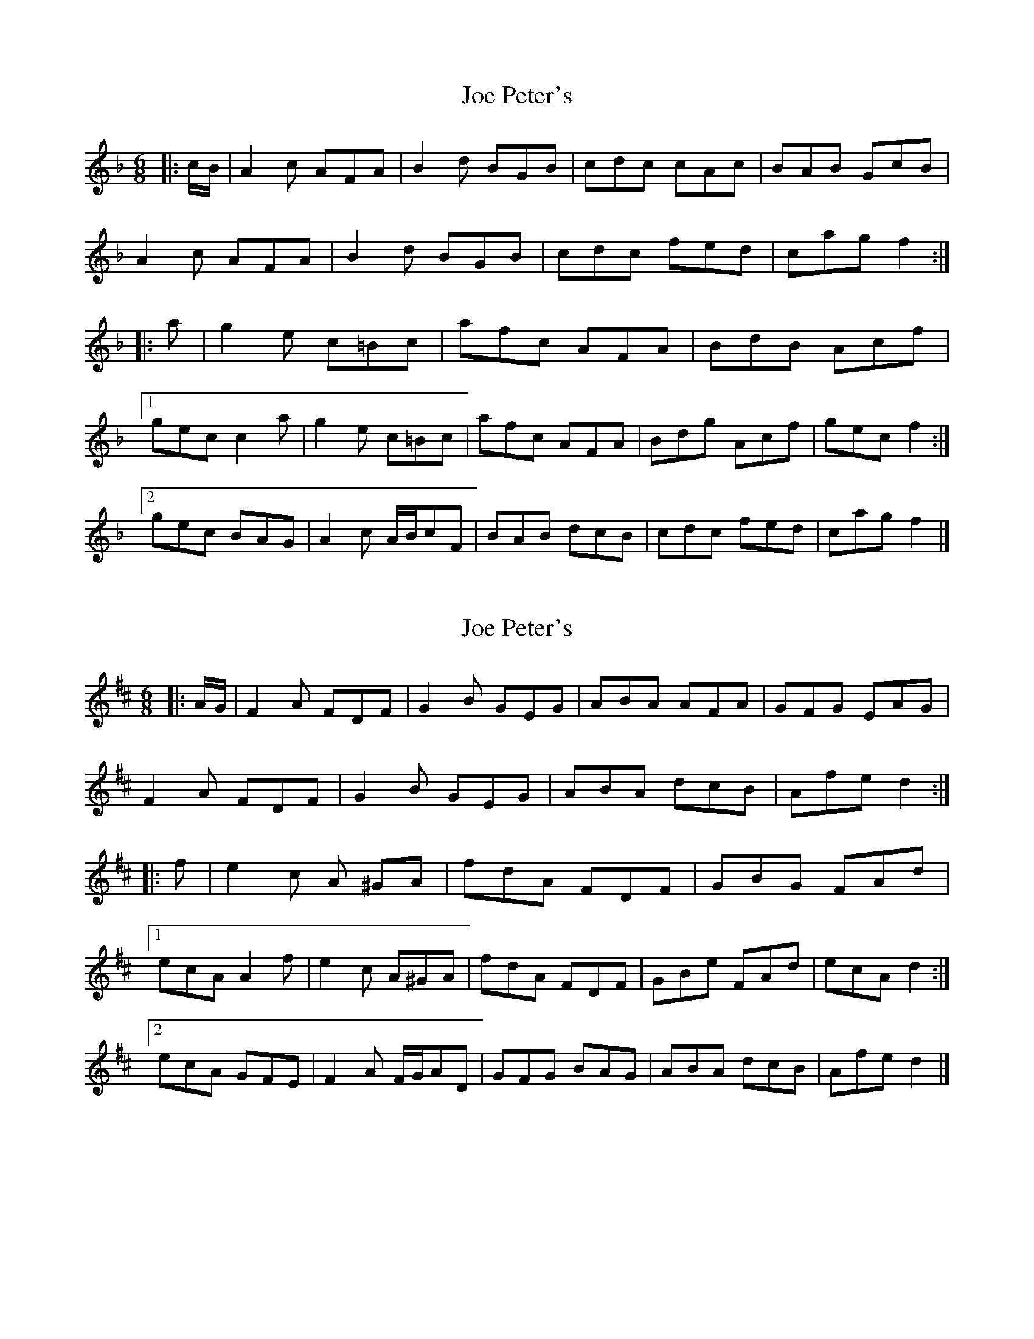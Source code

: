 X: 1
T: Joe Peter's
Z: ceolachan
S: https://thesession.org/tunes/12450#setting20793
R: jig
M: 6/8
L: 1/8
K: Fmaj
|: c/B/ |A2 c AFA | B2 d BGB | cdc cAc | BAB GcB |
A2 c AFA | B2 d BGB | cdc fed | cag f2 :|
|: a |g2 e c=Bc | afc AFA | BdB Acf |
[1 gec c2 a | g2 e c=Bc | afc AFA | Bdg Acf | gec f2 :|
[2 gec BAG | A2 c A/B/cF | BAB dcB | cdc fed | cag f2 |]
X: 2
T: Joe Peter's
Z: swisspiper
S: https://thesession.org/tunes/12450#setting20795
R: jig
M: 6/8
L: 1/8
K: Dmaj
|: A/G/ |F2 A FDF | G2 B GEG | ABA AFA | GFG EAG |
F2 A FDF | G2 B GEG | ABA dcB | Afe d2 :|
|: f | e2 c A ^GA | fdA FDF | GBG FAd |
[1 ecA A2 f | e2 c A^GA | fdA FDF | GBe FAd | ecA d2 :|
[2 ecA GFE | F2 A F/G/AD | GFG BAG | ABA dcB | Afe d2 |]
X: 3
T: Joe Peter's
Z: ceolachan
S: https://thesession.org/tunes/12450#setting20875
R: jig
M: 6/8
L: 1/8
K: Dmaj
|: G |F2 A FDF | GBG GDG | ABA AFD | GFG EE/F/G |
F2 A FD/E/F | G2 B GDG | A^GA dc/B/A | Afe d2 :|
|: f |e2 c A^GA | fdA Fd/e/f | gb/a/g fad |
[1 gec A2 f | e2 c A^GA | fdA FD/E/F | GBe FAd | cAe d2 :|
[2 ecA GG/F/E | FDA FD[DA,] | GDB BA^G | A^GA d2 B | Afe d2 |]
